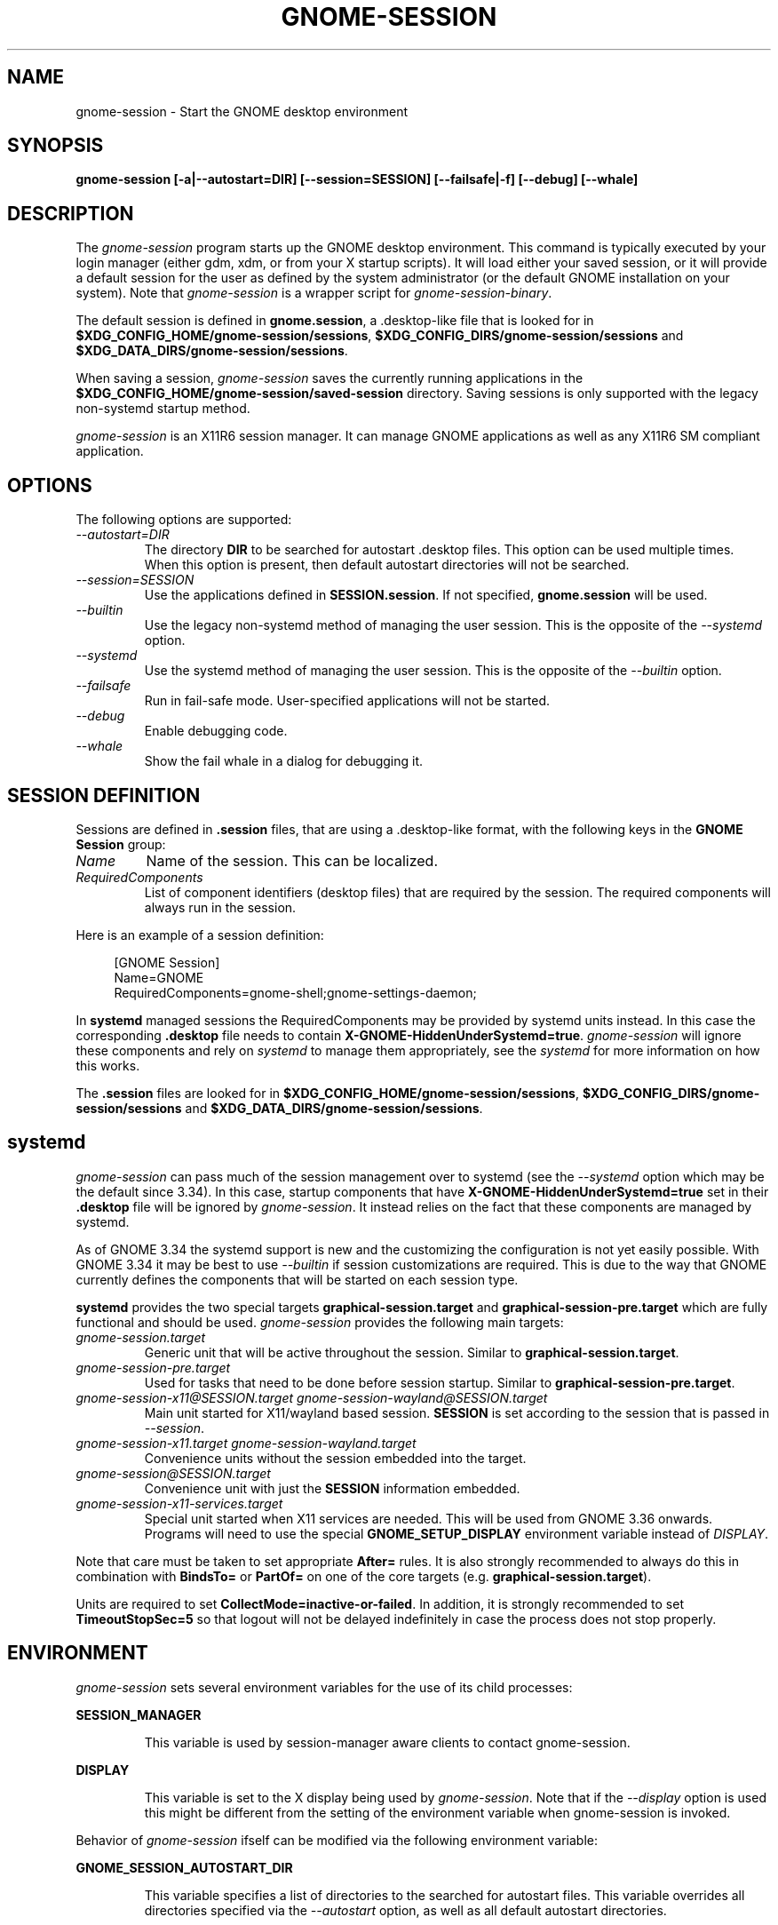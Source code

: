 .\"
.\" gnome-session manual page.
.\" (C) 2000 Miguel de Icaza (miguel@helixcode.com)
.\" (C) 2009-2010 Vincent Untz (vuntz@gnome.org)
.\" (C) 2019 Benjamin Berg (bberg@redhat.com)
.\" (C) 2020 Sebastian Geiger (sbastig@gmx.net)
.\"
.TH GNOME-SESSION 1 "May 2020" "GNOME"
.SH NAME
gnome-session \- Start the GNOME desktop environment
.SH SYNOPSIS
.B gnome-session [\-a|\-\-autostart=DIR] [\-\-session=SESSION] [\-\-failsafe|\-f] [\-\-debug] [\-\-whale]
.SH DESCRIPTION
The \fIgnome-session\fP program starts up the GNOME desktop
environment. This command is typically executed by your login manager
(either gdm, xdm, or from your X startup scripts). It will load
either your saved session, or it will provide a default session for the
user as defined by the system administrator (or the default GNOME
installation on your system). Note that \fIgnome-session\fP is a wrapper
script for \fIgnome-session-binary\fP.
.PP
The default session is defined in \fBgnome.session\fP, a .desktop-like
file that is looked for in
\fB$XDG_CONFIG_HOME/gnome-session/sessions\fP,
\fB$XDG_CONFIG_DIRS/gnome-session/sessions\fP and
\fB$XDG_DATA_DIRS/gnome-session/sessions\fP.
.PP
When saving a session, \fIgnome-session\fP saves the currently running
applications in the \fB$XDG_CONFIG_HOME/gnome-session/saved-session\fP
directory. Saving sessions is only supported with the legacy non-systemd
startup method.
.PP
\fIgnome-session\fP is an X11R6 session manager. It can manage GNOME
applications as well as any X11R6 SM compliant application.
.SH OPTIONS
The following options are supported:
.TP
.I "--autostart=DIR"
The directory \fBDIR\fP to be searched for autostart .desktop files. This option can be used multiple times.
When this option is present, then default autostart directories will not be searched.
.TP
.I "--session=SESSION"
Use the applications defined in \fBSESSION.session\fP. If not specified,
\fBgnome.session\fP will be used.
.TP
.I "--builtin"
Use the legacy non-systemd method of managing the user session. This is the
opposite of the \fI--systemd\fP option.
.TP
.I "--systemd"
Use the systemd method of managing the user session. This is the opposite of
the \fI--builtin\fP option.
.TP
.I "--failsafe"
Run in fail-safe mode. User-specified applications will not be started.
.TP
.I "--debug"
Enable debugging code.
.TP
.I "--whale"
Show the fail whale in a dialog for debugging it.
.SH SESSION DEFINITION
Sessions are defined in \fB.session\fP files, that are using a .desktop-like
format, with the following keys in the \fBGNOME Session\fP group:
.TP
.I Name
Name of the session. This can be localized.
.TP
.I RequiredComponents
List of component identifiers (desktop files) that are required by the session. The required components will always run in the session.
.PP
Here is an example of a session definition:
.PP
.in +4n
.nf
[GNOME Session]
Name=GNOME
RequiredComponents=gnome-shell;gnome-settings-daemon;
.in
.fi
.PP
In \fBsystemd\fP managed sessions the RequiredComponents may be provided by
systemd units instead. In this case the corresponding \fB.desktop\fP file needs
to contain \fBX-GNOME-HiddenUnderSystemd=true\fP. \fIgnome-session\fP will
ignore these components and rely on \fIsystemd\fP to manage them appropriately,
see the \fIsystemd\fP for more information on how this works.
.PP
The \fB.session\fP files are looked for in
\fB$XDG_CONFIG_HOME/gnome-session/sessions\fP,
\fB$XDG_CONFIG_DIRS/gnome-session/sessions\fP and
\fB$XDG_DATA_DIRS/gnome-session/sessions\fP.
.SH systemd
\fIgnome-session\fP can pass much of the session management over to systemd
(see the \fI--systemd\fP option which may be the default since 3.34). In this
case, startup components that have \fBX-GNOME-HiddenUnderSystemd=true\fP
set in their \fB.desktop\fP file will be ignored by \fIgnome-session\fP. It
instead relies on the fact that these components are managed by systemd.
.PP
As of GNOME 3.34 the systemd support is new and the customizing the
configuration is not yet easily possible. With GNOME 3.34 it may be best to use
\fI--builtin\fP if session customizations are required. This is due to the way
that GNOME currently defines the components that will be started on each session
type.
.PP
\fBsystemd\fP provides the two special targets \fBgraphical-session.target\fP
and \fBgraphical-session-pre.target\fP which are fully functional and should be
used. \fIgnome-session\fP provides the following main targets:
.TP
.I "gnome-session.target"
Generic unit that will be active throughout the session. Similar to
\fBgraphical-session.target\fP.
.TP
.I "gnome-session-pre.target"
Used for tasks that need to be done before session startup. Similar to
\fBgraphical-session-pre.target\fP.
.TP
.I "gnome-session-x11@SESSION.target" "gnome-session-wayland@SESSION.target"
Main unit started for X11/wayland based session. \fBSESSION\fP is set according
to the session that is passed in \fI--session\fP.
.TP
.I "gnome-session-x11.target" "gnome-session-wayland.target"
Convenience units without the session embedded into the target.
.TP
.I "gnome-session@SESSION.target"
Convenience unit with just the \fBSESSION\fP information embedded.
.TP
.I "gnome-session-x11-services.target"
Special unit started when X11 services are needed. This will be used from GNOME
3.36 onwards. Programs will need to use the special \fBGNOME_SETUP_DISPLAY\fP
environment variable instead of \fIDISPLAY\fP.
.PP
Note that care must be taken to set appropriate \fBAfter=\fP rules. It is also
strongly recommended to always do this in combination with \fBBindsTo=\fP or
\fBPartOf=\fP on one of the core targets (e.g. \fBgraphical-session.target\fP).
.PP
Units are required to set \fBCollectMode=inactive-or-failed\fP. In addition, it
is strongly recommended to set \fBTimeoutStopSec=5\fP so that logout
will not be delayed indefinitely in case the process does not stop properly.
.SH ENVIRONMENT
\fIgnome-session\fP sets several environment variables for the use of
its child processes:
.PP
.B SESSION_MANAGER
.IP
This variable is used by session-manager aware clients to contact
gnome-session.
.PP
.B DISPLAY
.IP
This variable is set to the X display being used by
\fIgnome-session\fP. Note that if the \fI--display\fP option is used
this might be different from the setting of the environment variable
when gnome-session is invoked.
.PP
Behavior of \fIgnome-session\fP ifself can be modified via the following environment variable:
.PP
.B GNOME_SESSION_AUTOSTART_DIR
.IP
This variable specifies a list of directories to the searched for autostart
files. This variable overrides all directories specified via the
\fI--autostart\fP option, as well as all default autostart directories.
.SH FILES
.PP
.B $XDG_CONFIG_HOME/autostart
.B $XDG_CONFIG_DIRS/autostart
.B /usr/share/gnome/autostart
.IP
Applications defined via .desktop files in those directories will be started on login.
.PP
.B $XDG_CONFIG_HOME/gnome-session/sessions
.B $XDG_CONFIG_DIRS/gnome-session/sessions
.B $XDG_DATA_DIRS/gnome-session/sessions
.IP
These directories contain the \fB.session\fP files that can be used
with the \fI--session\fP option.
.PP
.B $XDG_CONFIG_HOME/gnome-session/saved-session
.IP
This directory contains the list of applications of the saved session.
.SH BUGS
If you find bugs in the \fIgnome-session\fP program, please report
these on https://gitlab.gnome.org/GNOME/gnome-session/issues.
.SH SEE ALSO
.BR gnome-session-quit(1)
